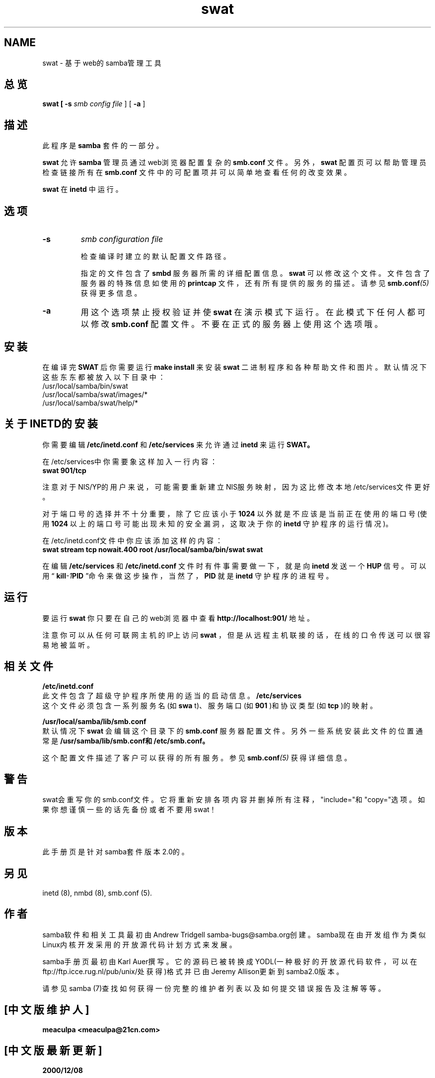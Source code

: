 .TH swat 8 "23 Oct 1998" "Samba"
.SH NAME
swat - 基于web的samba管理工具
.SH 总览
.B swat [
.B -s 
.I smb config file
] [
.B -a
]
.SH 描述
.PP
此程序是
.B samba
套件的一部分。 
.PP
.B swat
允许
.B samba
管理员通过web浏览器配置复杂的
.BI smb.conf
文件。另外，
.B swat
配置页可以帮助管理员检查链接所有在
.BI smb.conf
文件中的可配置项并可以简单地查看任何的改变效果。
.PP
.B swat
在
.B inetd
中运行。
.SH 选项 
.TP
.B -s 
.I smb configuration file 

检查编译时建立的默认配置文件路径。 

指定的文件包含了
.B smbd
服务器所需的详细配置信息。
.B swat
可以修改这个文件。文件包含了服务
器的特殊信息如使用的
.BI printcap
文件，还有所有提供的服务的描述。请参见
.BI smb.conf (5)
获得更
多信息。
.TP
.B -a 
用这个选项禁止授权验证并使
.B swat
在演示模式下运行。在此模式下任何人都可以修改
.BI smb.conf
配置文件。不要在正式的服务器上使用这个选项哦。 
.SH 安装
在编译完
.BR SWAT
后你需要运行
.BI "make install"
来安装
.B swat
二进制程序和各种帮助文件和图片。默认情况下这些东东都被放入以下目录中：
.br
/usr/local/samba/bin/swat
.br
/usr/local/samba/swat/images/*
.br
/usr/local/samba/swat/help/*

.SH 关于INETD的安装
.PP
你需要编辑
.BI /etc/inetd.conf
和
.BI /etc/services
来允许通过
.BI inetd
来运行
.BR SWAT。
.PP
在/etc/services中你需要象这样加入一行内容：
.br
.BI "swat 901/tcp"
.PP
注意对于NIS/YP的用户来说，可能需要重新建立NIS服务映射，因为这比修改本地/etc/services文件更好。
.PP
对于端口号的选择并不十分重要，除了它应该小于
.B 1024
以外就是不应该是当前正在使用的端口号(使用
.B 1024
以上的端口号可能出现未知的安全漏洞，这取决于你的
.BI inetd
守护程序的运行情况)。
.PP
在/etc/inetd.conf文件中你应该添加这样的内容：
.br
.B "swat stream tcp nowait.400 root /usr/local/samba/bin/swat swat "
.PP
在编辑
.B /etc/services
和
.B /etc/inetd.conf
文件时有件事需要做一下，就是向
.B inetd
发送一个
.BR HUP
信号。可以用“
.BI kill -1 PID
”命令来做这步操作，当然了，
.BR PID
就是
.B inetd
守护程序的进程号。
.SH 运行
.PP
要运行
.B swat
你只要在自己的web浏览器中查看
.BI "http://localhost:901/"
地址。
.PP
注意你可以从任何可联网主机的IP上访问
.B swat
，但是从远程主机联接的话，在线的口令传送可以很容易地被监听。 
.SH 相关文件
.pp
.B /etc/inetd.conf 
.br
此文件包含了超级守护程序所使用的适当的启动信息。
.pp
.B /etc/services 
.br
这个文件必须包含一系列服务名(如
.B swa
t)、服务端口(如
.B 901
)和协议类型(如
.B tcp
)的映射。 
.PP
.B /usr/local/samba/lib/smb.conf 
.br
默认情况下
.B swat
会编辑这个目录下的
.BI smb.conf
服务器配置文件。另外一些系统安装此文件的位置通
常是
.BI "/usr/samba/lib/smb.conf和/etc/smb.conf。"
.PP
这个配置文件描述了客户可以获得的所有服务。参见
.BI smb.conf (5)
获得详细信息。
.SH 警告
swat会重写你的smb.conf文件。它将重新安排各项内容并删掉所有注释，"include="和"copy="选项。如果你想谨慎一些的话先备份或者不要用swat！
.SH 版本
此手册页是针对samba套件版本2.0的。 
.SH 另见
inetd (8), nmbd (8), smb.conf (5). 
.SH 作者
.PP
samba软件和相关工具最初由Andrew Tridgell samba-bugs@samba.org创建。samba现在由开发组作为类似Linux内核开发采用的开放源代码计划方式来发展。 
.PP
samba手册页最初由Karl Auer撰写。它的源码已被转换成YODL(一种极好的开放源代码软件，可以在ftp://ftp.icce.rug.nl/pub/unix/处获得)格式并已由Jeremy Allison更新到samba2.0版本。 
.PP
请参见samba (7)查找如何获得一份完整的维护者列表以及如何提交错误报告及注解等等。

.SH "[中文版维护人]"
.B meaculpa <meaculpa@21cn.com>
.SH "[中文版最新更新]"
.B 2000/12/08
.SH "[中国 Linux 论坛 man 手册页翻译计划]"
.BI http://cmpp.linuxforum.net
